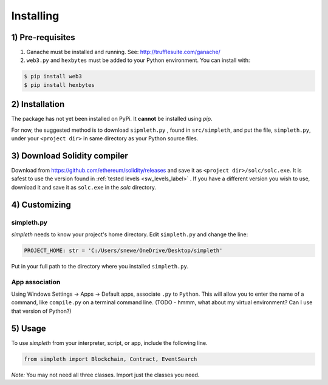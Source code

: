 Installing
==========

1) Pre-requisites
*****************

#.  Ganache must be installed and running. See: http://trufflesuite.com/ganache/
#.  ``web3.py`` and ``hexbytes`` must be added to your Python environment.
    You can install with:

.. code-block:: shell-session

   $ pip install web3
   $ pip install hexbytes

2) Installation
***************
The package has not yet been installed on PyPi.
It **cannot** be installed using `pip`.

For now, the suggested method is to download ``sipmleth.py`` , found in
``src/simpleth``, and put the file,
``simpleth.py``, under your ``<project dir>`` in same directory as your
Python source files.

3) Download Solidity compiler
*****************************
Download from
https://github.com/ethereum/solidity/releases
and save it as ``<project dir>/solc/solc.exe``.
It is safest to use the version found in
:ref:`tested levels <sw_levels_label>` . If you
have a different version you wish to use, download
it and save it as ``solc.exe`` in the `solc`
directory.



4) Customizing
**************

simpleth.py
"""""""""""
`simpleth` needs to know your project's home directory.
Edit ``simpleth.py`` and change the line:

.. code-block:: python

   PROJECT_HOME: str = 'C:/Users/snewe/OneDrive/Desktop/simpleth'

Put in your full path to the directory where you installed ``simpleth.py``.

App association
"""""""""""""""
Using Windows Settings -> Apps -> Default apps, associate ``.py`` to ``Python``.
This will allow you to enter the name of a command, like ``compile.py``
on a terminal command line.
(TODO - hmmm, what about my virtual environment? Can I use that version of
Python?)


5) Usage
********
To use `simpleth` from your interpreter, script, or app, include the
following line.

.. code-block:: python

   from simpleth import Blockchain, Contract, EventSearch

*Note:* You may not need all three classes. Import just the classes you
need.